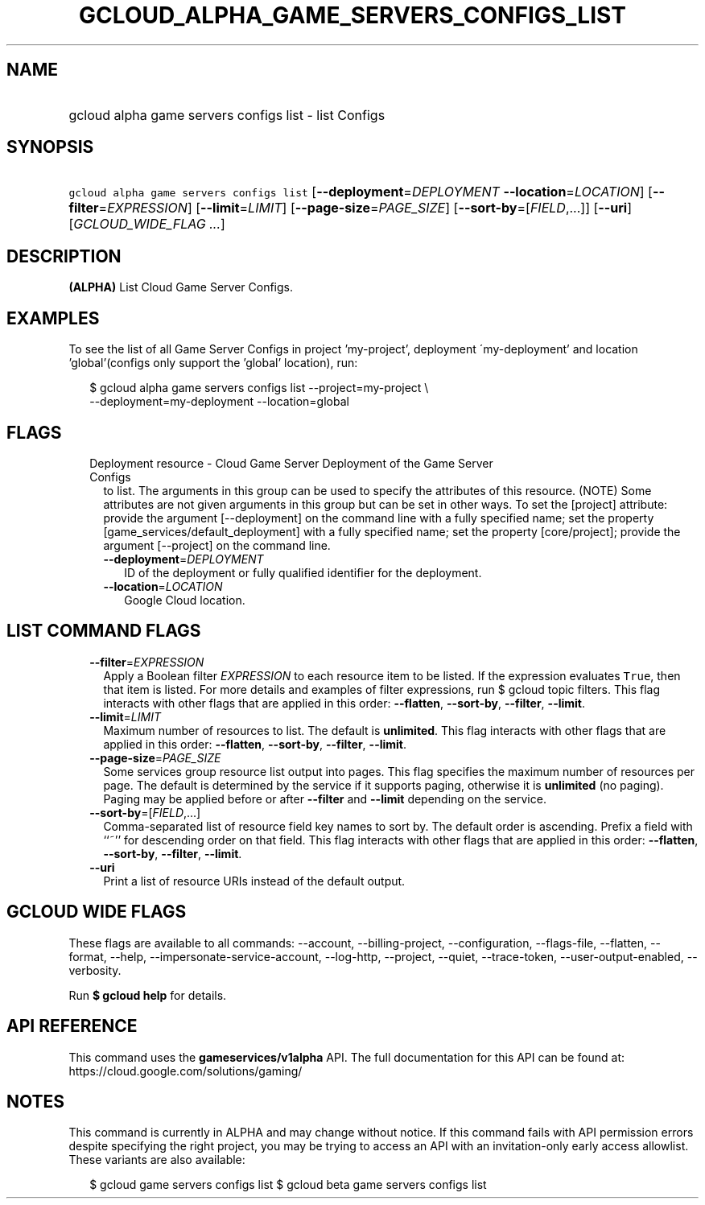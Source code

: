 
.TH "GCLOUD_ALPHA_GAME_SERVERS_CONFIGS_LIST" 1



.SH "NAME"
.HP
gcloud alpha game servers configs list \- list Configs



.SH "SYNOPSIS"
.HP
\f5gcloud alpha game servers configs list\fR [\fB\-\-deployment\fR=\fIDEPLOYMENT\fR\ \fB\-\-location\fR=\fILOCATION\fR] [\fB\-\-filter\fR=\fIEXPRESSION\fR] [\fB\-\-limit\fR=\fILIMIT\fR] [\fB\-\-page\-size\fR=\fIPAGE_SIZE\fR] [\fB\-\-sort\-by\fR=[\fIFIELD\fR,...]] [\fB\-\-uri\fR] [\fIGCLOUD_WIDE_FLAG\ ...\fR]



.SH "DESCRIPTION"

\fB(ALPHA)\fR List Cloud Game Server Configs.


.SH "EXAMPLES"

To see the list of all Game Server Configs in project 'my\-project', deployment
\'my\-deployment' and location 'global'(configs only support the 'global'
location), run:

.RS 2m
$ gcloud alpha game servers configs list \-\-project=my\-project \e
    \-\-deployment=my\-deployment \-\-location=global
.RE



.SH "FLAGS"

.RS 2m
.TP 2m

Deployment resource \- Cloud Game Server Deployment of the Game Server Configs
to list. The arguments in this group can be used to specify the attributes of
this resource. (NOTE) Some attributes are not given arguments in this group but
can be set in other ways. To set the [project] attribute: provide the argument
[\-\-deployment] on the command line with a fully specified name; set the
property [game_services/default_deployment] with a fully specified name; set the
property [core/project]; provide the argument [\-\-project] on the command line.

.RS 2m
.TP 2m
\fB\-\-deployment\fR=\fIDEPLOYMENT\fR
ID of the deployment or fully qualified identifier for the deployment.

.TP 2m
\fB\-\-location\fR=\fILOCATION\fR
Google Cloud location.


.RE
.RE
.sp

.SH "LIST COMMAND FLAGS"

.RS 2m
.TP 2m
\fB\-\-filter\fR=\fIEXPRESSION\fR
Apply a Boolean filter \fIEXPRESSION\fR to each resource item to be listed. If
the expression evaluates \f5True\fR, then that item is listed. For more details
and examples of filter expressions, run $ gcloud topic filters. This flag
interacts with other flags that are applied in this order: \fB\-\-flatten\fR,
\fB\-\-sort\-by\fR, \fB\-\-filter\fR, \fB\-\-limit\fR.

.TP 2m
\fB\-\-limit\fR=\fILIMIT\fR
Maximum number of resources to list. The default is \fBunlimited\fR. This flag
interacts with other flags that are applied in this order: \fB\-\-flatten\fR,
\fB\-\-sort\-by\fR, \fB\-\-filter\fR, \fB\-\-limit\fR.

.TP 2m
\fB\-\-page\-size\fR=\fIPAGE_SIZE\fR
Some services group resource list output into pages. This flag specifies the
maximum number of resources per page. The default is determined by the service
if it supports paging, otherwise it is \fBunlimited\fR (no paging). Paging may
be applied before or after \fB\-\-filter\fR and \fB\-\-limit\fR depending on the
service.

.TP 2m
\fB\-\-sort\-by\fR=[\fIFIELD\fR,...]
Comma\-separated list of resource field key names to sort by. The default order
is ascending. Prefix a field with ``~'' for descending order on that field. This
flag interacts with other flags that are applied in this order:
\fB\-\-flatten\fR, \fB\-\-sort\-by\fR, \fB\-\-filter\fR, \fB\-\-limit\fR.

.TP 2m
\fB\-\-uri\fR
Print a list of resource URIs instead of the default output.


.RE
.sp

.SH "GCLOUD WIDE FLAGS"

These flags are available to all commands: \-\-account, \-\-billing\-project,
\-\-configuration, \-\-flags\-file, \-\-flatten, \-\-format, \-\-help,
\-\-impersonate\-service\-account, \-\-log\-http, \-\-project, \-\-quiet,
\-\-trace\-token, \-\-user\-output\-enabled, \-\-verbosity.

Run \fB$ gcloud help\fR for details.



.SH "API REFERENCE"

This command uses the \fBgameservices/v1alpha\fR API. The full documentation for
this API can be found at: https://cloud.google.com/solutions/gaming/



.SH "NOTES"

This command is currently in ALPHA and may change without notice. If this
command fails with API permission errors despite specifying the right project,
you may be trying to access an API with an invitation\-only early access
allowlist. These variants are also available:

.RS 2m
$ gcloud game servers configs list
$ gcloud beta game servers configs list
.RE

